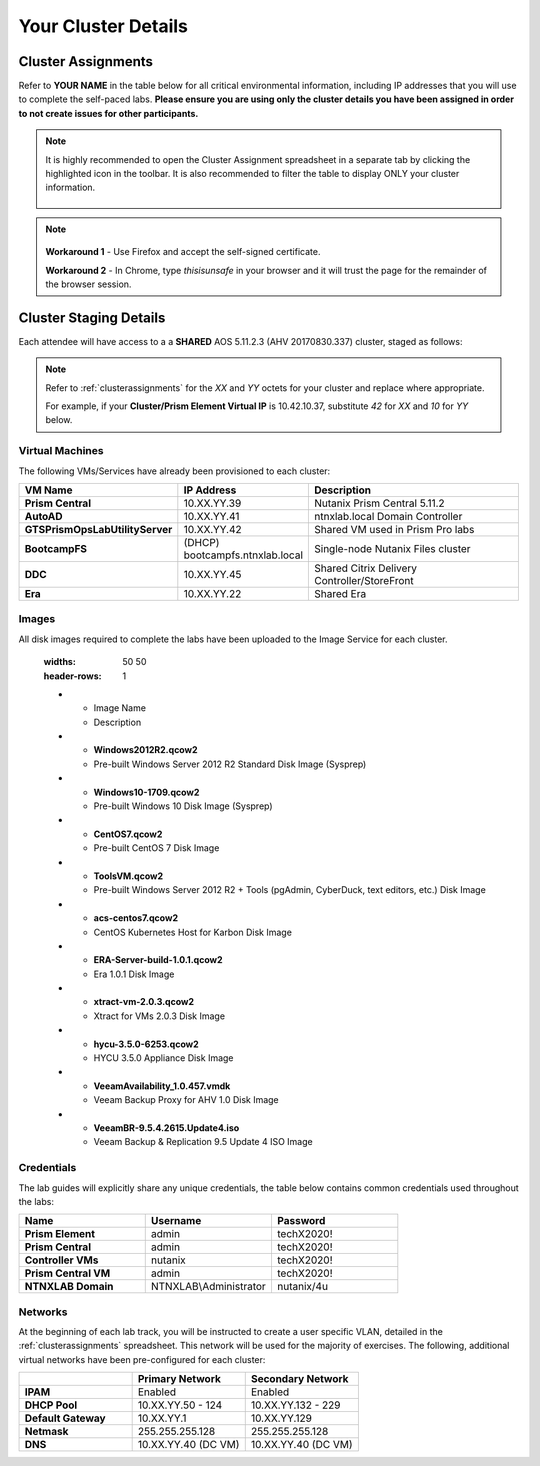 .. _clusterinfo:

--------------------
Your Cluster Details
--------------------

.. _clusterassignments:

Cluster Assignments
+++++++++++++++++++

.. Refer to the table below for a unique username that can be used to connect to the HPOC Pulse VPN or Frame desktop. Nutanix employees should primarily be connecting through the GlobalProtect VPN client using their Okta credentials.

Refer to **YOUR NAME** in the table below for all critical environmental information, including IP addresses that you will use to complete the self-paced labs. **Please ensure you are using only the cluster details you have been assigned in order to not create issues for other participants.**

.. .. raw:: html

   <iframe width="99%" height="600" frameborder="0" scrolling="no" src="https://nutanixinc-my.sharepoint.com/personal/matthew_bator_nutanix_com/_layouts/15/Doc.aspx?sourcedoc={db56ceba-87c2-4f14-ab5a-b06ed770612e}&action=embedview&ActiveCell='VPN%20Accounts'!A1&Item=Table3&wdInConfigurator=True"></iframe>

.. raw:: html

   <iframe width="99%" height="600" frameborder="0" scrolling="no" src="https://nutanixinc-my.sharepoint.com/personal/matthew_bator_nutanix_com/_layouts/15/Doc.aspx?sourcedoc={c096e482-b12f-49ec-9e0f-d023f6da3aa4}&action=embedview&ActiveCell='GTS%20AMER%20Cluster%20Assignments'!A1&Item=Table1&wdDownloadButton=True&wdInConfigurator=True"></iframe>

..    <iframe width="99%" height="500" frameborder="0" scrolling="no" src="https://nutanixinc-my.sharepoint.com/personal/matthew_bator_nutanix_com/_layouts/15/Doc.aspx?sourcedoc={0df44832-eed9-49c1-a1e2-6a36846ca6af}&action=embedview&ActiveCell='QA%20Clusters'!A1&Item='QA%20Clusters'!A1%3AP49&wdDownloadButton=True&wdInConfigurator=True"></iframe>

.. note::

  It is highly recommended to open the Cluster Assignment spreadsheet in a separate tab by clicking the highlighted icon in the toolbar. It is also recommended to filter the table to display ONLY your cluster information.

  .. figure:: images/excel.png

.. note::

   .. raw:: html

     <strong><font color="red">If you are using the Google Chrome browser and macOS 10.5 Catalina, you may encounter issues with self-signed certifications in Prism and be unable to access the cluster. See below for available workarounds.</font></strong>

  **Workaround 1** - Use Firefox and accept the self-signed certificate.

  **Workaround 2** - In Chrome, type *thisisunsafe* in your browser and it will trust the page for the remainder of the browser session.

.. _stagingdetails:

Cluster Staging Details
+++++++++++++++++++++++

Each attendee will have access to a a **SHARED** AOS 5.11.2.3 (AHV 20170830.337) cluster, staged as follows:

.. note::

  Refer to :ref:`clusterassignments` for the *XX* and *YY* octets for your cluster and replace where appropriate.

  For example, if your **Cluster/Prism Element Virtual IP** is 10.42.10.37, substitute *42* for *XX* and *10* for *YY* below.

Virtual Machines
................

The following VMs/Services have already been provisioned to each cluster:

.. list-table::
   :widths: 25 25 50
   :header-rows: 1

   * - VM Name
     - IP Address
     - Description
   * - **Prism Central**
     - 10.XX.YY.39
     - Nutanix Prism Central 5.11.2
   * - **AutoAD**
     - 10.XX.YY.41
     - ntnxlab.local Domain Controller
   * - **GTSPrismOpsLabUtilityServer**
     - 10.XX.YY.42
     - Shared VM used in Prism Pro labs
   * - **BootcampFS**
     - (DHCP) bootcampfs.ntnxlab.local
     - Single-node Nutanix Files cluster
   * - **DDC**
     - 10.XX.YY.45
     - Shared Citrix Delivery Controller/StoreFront
   * - **Era**
     - 10.XX.YY.22
     - Shared Era

Images
......

All disk images required to complete the labs have been uploaded to the Image Service for each cluster.

..

   .. list-table::
   :widths: 50 50
   :header-rows: 1

   * - Image Name
     - Description
   * - **Windows2012R2.qcow2**
     - Pre-built Windows Server 2012 R2 Standard Disk Image (Sysprep)
   * - **Windows10-1709.qcow2**
     - Pre-built Windows 10 Disk Image (Sysprep)
   * - **CentOS7.qcow2**
     - Pre-built CentOS 7 Disk Image
   * - **ToolsVM.qcow2**
     - Pre-built Windows Server 2012 R2 + Tools (pgAdmin, CyberDuck, text editors, etc.) Disk Image
   * - **acs-centos7.qcow2**
     - CentOS Kubernetes Host for Karbon Disk Image
   * - **ERA-Server-build-1.0.1.qcow2**
     - Era 1.0.1 Disk Image
   * - **xtract-vm-2.0.3.qcow2**
     - Xtract for VMs 2.0.3 Disk Image
   * - **hycu-3.5.0-6253.qcow2**
     - HYCU 3.5.0 Appliance Disk Image
   * - **VeeamAvailability_1.0.457.vmdk**
     - Veeam Backup Proxy for AHV 1.0 Disk Image
   * - **VeeamBR-9.5.4.2615.Update4.iso**
     - Veeam Backup & Replication 9.5 Update 4 ISO Image

Credentials
...........

The lab guides will explicitly share any unique credentials, the table below contains common credentials used throughout the labs:

.. list-table::
  :widths: 33 33 33
  :header-rows: 1

  * - Name
    - Username
    - Password
  * - **Prism Element**
    - admin
    - techX2020!
  * - **Prism Central**
    - admin
    - techX2020!
  * - **Controller VMs**
    - nutanix
    - techX2020!
  * - **Prism Central VM**
    - admin
    - techX2020!
  * - **NTNXLAB Domain**
    - NTNXLAB\\Administrator
    - nutanix/4u

Networks
........

At the beginning of each lab track, you will be instructed to create a user specific VLAN, detailed in the :ref:`clusterassignments` spreadsheet. This network will be used for the majority of exercises. The following, additional virtual networks have been pre-configured for each cluster:

.. list-table::
   :widths: 33 33 33
   :header-rows: 1

   * -
     - **Primary** Network
     - **Secondary** Network
   * - **IPAM**
     - Enabled
     - Enabled
   * - **DHCP Pool**
     - 10.XX.YY.50 - 124
     - 10.XX.YY.132 - 229
   * - **Default Gateway**
     - 10.XX.YY.1
     - 10.XX.YY.129
   * - **Netmask**
     - 255.255.255.128
     - 255.255.255.128
   * - **DNS**
     - 10.XX.YY.40 (DC VM)
     - 10.XX.YY.40 (DC VM)

.. raw:: html

   <strong><font color="red">Unless instructed otherwise in a lab, please use your user specific VLAN for VM deployments. If instructed to use the Primary or Secondary networks for an exercise, be sure to clean up unneeded VMs afterwards (or remove their NICs) to ensure IP space availability. With ~6 users sharing each cluster, IP space and memory are the two most contended resources.</font></strong>
